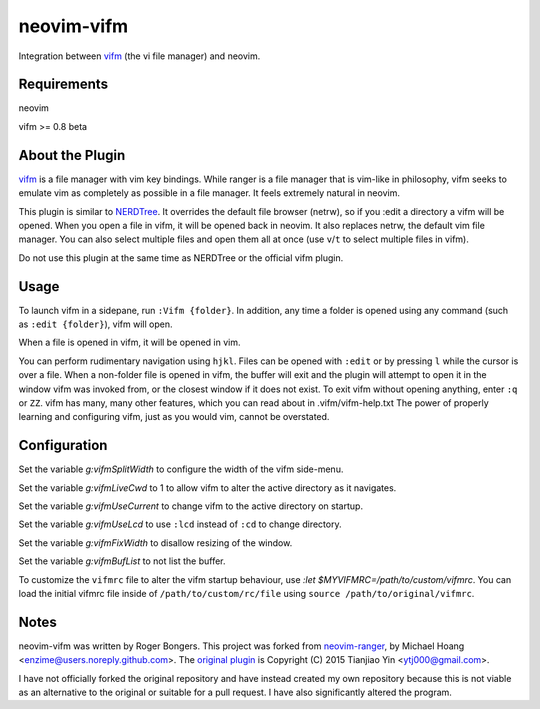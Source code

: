 neovim-vifm
==========

Integration between `vifm <https://github.com/vifm/vifm>`_ (the vi file manager) and neovim.

Requirements
------------

neovim

vifm >= 0.8 beta

About the Plugin
----------------

`vifm <http://vifm.info/>`_ is a file manager with vim key bindings.
While ranger is a file manager that is vim-like in philosophy, vifm seeks to emulate vim as completely as possible in a file manager.
It feels extremely natural in neovim.

This plugin is similar to `NERDTree <https://github.com/scrooloose/nerdtree>`_. 
It overrides the default file browser (netrw), so if you :edit a directory a vifm will be opened. 
When you open a file in vifm, it will be opened back in neovim.
It also replaces netrw, the default vim file manager.
You can also select multiple files and open them all at once (use ``v``/``t`` to select multiple files in vifm).

Do not use this plugin at the same time as NERDTree or the official vifm plugin.

Usage
-----

To launch vifm in a sidepane, run ``:Vifm {folder}``.
In addition, any time a folder is opened using any command (such as ``:edit {folder}``), vifm will open.

When a file is opened in vifm, it will be opened in vim.

You can perform rudimentary navigation using ``hjkl``.
Files can be opened with ``:edit`` or by pressing ``l`` while the cursor is over a file.
When a non-folder file is opened in vifm, the buffer will exit and the plugin will attempt to open it in the window vifm was invoked from, or the closest window if it does not exist.
To exit vifm without opening anything, enter ``:q`` or ``ZZ``.
vifm has many, many other features, which you can read about in .vifm/vifm-help.txt
The power of properly learning and configuring vifm, just as you would vim, cannot be overstated.

Configuration
-------------

Set the variable `g:vifmSplitWidth` to configure the width of the vifm side-menu.

Set the variable `g:vifmLiveCwd` to 1 to allow vifm to alter the active directory as it navigates.

Set the variable `g:vifmUseCurrent` to change vifm to the active directory on startup.

Set the variable `g:vifmUseLcd` to use ``:lcd`` instead of ``:cd`` to change directory.

Set the variable `g:vifmFixWidth` to disallow resizing of the window.

Set the variable `g:vifmBufList` to not list the buffer.

To customize the ``vifmrc`` file to alter the vifm startup behaviour, use `:let $MYVIFMRC=/path/to/custom/vifmrc`.
You can load the initial vifmrc file inside of ``/path/to/custom/rc/file`` using ``source /path/to/original/vifmrc``.

Notes
-----

neovim-vifm was written by Roger Bongers.
This project was forked from `neovim-ranger <https://github.com/airodactyl/neovim-ranger>`_, by Michael Hoang <enzime@users.noreply.github.com>.
The `original plugin <https://github.com/hut/ranger/blob/master/examples/vim_file_chooser.vim>`_ is Copyright (C) 2015 Tianjiao Yin <ytj000@gmail.com>.

I have not officially forked the original repository and have instead created my own repository because this is not viable as an alternative to the original or suitable for a pull request.
I have also significantly altered the program.

